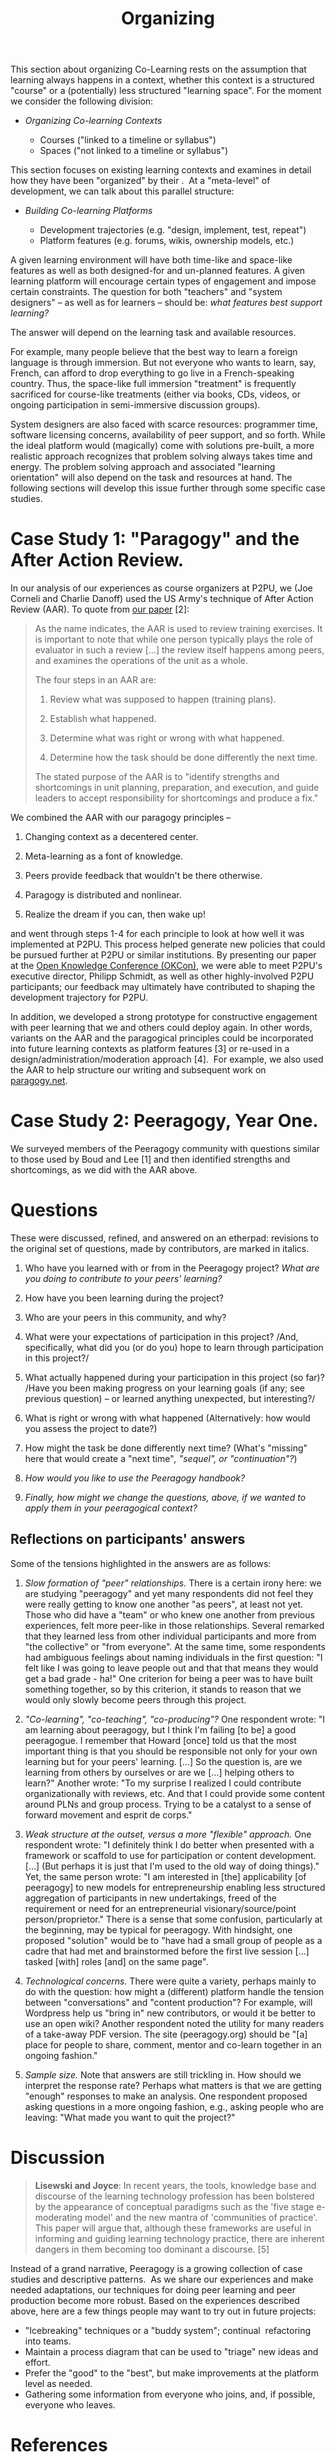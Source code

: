 #+TITLE: Organizing
#+FIRN_ORDER: 24

This section about organizing Co-Learning rests on the assumption that
learning always happens in a context, whether this context is a
structured "course" or a (potentially) less structured "learning space".
For the moment we consider the following division:

- /Organizing Co-learning Contexts/

  - Courses ("linked to a timeline or syllabus")
  - Spaces ("not linked to a timeline or syllabus")

This section focuses on existing learning contexts and examines in
detail how they have been "organized" by their .  At a "meta-level" of
development, we can talk about this parallel structure:

- /Building Co-learning Platforms/

  - Development trajectories (e.g. "design, implement, test, repeat")
  - Platform features (e.g. forums, wikis, ownership models, etc.)

A given learning environment will have both time-like and space-like
features as well as both designed-for and un-planned features. A given
learning platform will encourage certain types of engagement and impose
certain constraints. The question for both "teachers" and "system
designers" -- as well as for learners -- should be: /what features best
support learning?/

The answer will depend on the learning task and available resources.

For example, many people believe that the best way to learn a foreign
language is through immersion. But not everyone who wants to learn, say,
French, can afford to drop everything to go live in a French-speaking
country. Thus, the space-like full immersion "treatment" is frequently
sacrificed for course-like treatments (either via books, CDs, videos, or
ongoing participation in semi-immersive discussion groups).

System designers are also faced with scarce resources: programmer time,
software licensing concerns, availability of peer support, and so forth.
While the ideal platform would (magically) come with solutions
pre-built, a more realistic approach recognizes that problem solving
always takes time and energy. The problem solving approach and
associated "learning orientation" will also depend on the task and
resources at hand. The following sections will develop this issue
further through some specific case studies.

* Case Study 1: "Paragogy" and the After Action Review.
   :PROPERTIES:
   :CUSTOM_ID: case-study-1-paragogy-and-the-after-action-review.
   :END:

In our analysis of our experiences as course organizers at P2PU, we (Joe
Corneli and Charlie Danoff) used the US Army's technique of After Action
Review (AAR). To quote from [[http://paragogy.net/ParagogyPaper2][our
paper]] [2]:

#+BEGIN_QUOTE
  As the name indicates, the AAR is used to review training exercises.
  It is important to note that while one person typically plays the role
  of evaluator in such a review [...] the review itself happens among
  peers, and examines the operations of the unit as a whole.

  The four steps in an AAR are:

  1. Review what was supposed to happen (training plans).

  2. Establish what happened.

  3. Determine what was right or wrong with what happened.

  4. Determine how the task should be done differently the next time.

  The stated purpose of the AAR is to "identify strengths and
  shortcomings in unit planning, preparation, and execution, and guide
  leaders to accept responsibility for shortcomings and produce a fix."
#+END_QUOTE

We combined the AAR with our paragogy principles --

1. Changing context as a decentered center.

2. Meta-learning as a font of knowledge.

3. Peers provide feedback that wouldn't be there otherwise.

4. Paragogy is distributed and nonlinear.

5. Realize the dream if you can, then wake up!

and went through steps 1-4 for each principle to look at how well it was
implemented at P2PU. This process helped generate new policies that
could be pursued further at P2PU or similar institutions. By presenting
our paper at the [[http://okfn.org/okcon/][Open Knowledge Conference
(OKCon)]], we were able to meet P2PU's executive director, Philipp
Schmidt, as well as other highly-involved P2PU participants; our
feedback may ultimately have contributed to shaping the development
trajectory for P2PU.

In addition, we developed a strong prototype for constructive engagement
with peer learning that we and others could deploy again. In other
words, variants on the AAR and the paragogical principles could be
incorporated into future learning contexts as platform features [3] or
re-used in a design/administration/moderation approach [4].  For
example, we also used the AAR to help structure our writing and
subsequent work on [[http://paragogy.net][paragogy.net]].

* Case Study 2: Peeragogy, Year One.
   :PROPERTIES:
   :CUSTOM_ID: case-study-2-peeragogy-year-one.
   :END:

We surveyed members of the Peeragogy community with questions similar to
those used by Boud and Lee [1] and then identified strengths and
shortcomings, as we did with the AAR above.

* Questions
   :PROPERTIES:
   :CUSTOM_ID: questions
   :END:

These were discussed, refined, and answered on an etherpad: revisions to
the original set of questions, made by contributors, are marked in
italics.

1. Who have you learned with or from in the Peeragogy project? /What are
   you doing to contribute to your peers' learning?/

2. How have you been learning during the project?

3. Who are your peers in this community, and why?

4. What were your expectations of participation in this project? /And,
   specifically, what did you (or do you) hope to learn through
   participation in this project?/

5. What actually happened during your participation in this project (so
   far)? /Have you been making progress on your learning goals (if any;
   see previous question) -- or learned anything unexpected, but
   interesting?/

6. What is right or wrong with what happened (Alternatively: how would
   you assess the project to date?)

7. How might the task be done differently next time? (What's "missing"
   here that would create a "next time"/, "sequel", or "continuation"?/)

8. /How would you like to use the Peeragogy handbook?/

9. /Finally, how might we change the questions, above, if we wanted to
   apply them in your peeragogical context?/

** *Reflections on participants' answers*
    :PROPERTIES:
    :CUSTOM_ID: reflections-on-participants-answers
    :END:

Some of the tensions highlighted in the answers are as follows:

1. /Slow formation of "peer" relationships./ There is a certain irony
   here: we are studying "peeragogy" and yet many respondents did not
   feel they were really getting to know one another "as peers", at
   least not yet. Those who did have a "team" or who knew one another
   from previous experiences, felt more peer-like in those
   relationships. Several remarked that they learned less from other
   individual participants and more from "the collective" or "from
   everyone". At the same time, some respondents had ambiguous feelings
   about naming individuals in the first question: "I felt like I was
   going to leave people out and that that means they would get a bad
   grade - ha!" One criterion for being a peer was to have built
   something together, so by this criterion, it stands to reason that we
   would only slowly become peers through this project.

2. /"Co-learning", "co-teaching", "co-producing"?/ One respondent wrote:
   "I am learning about peeragogy, but I think I'm failing [to be] a
   good peeragogue. I remember that Howard [once] told us that the most
   important thing is that you should be responsible not only for your
   own learning but for your peers' learning. [...] So the question is,
   are we learning from others by ourselves or are we [...] helping
   others to learn?" Another wrote: "To my surprise I realized I could
   contribute organizationally with reviews, etc. And that I could
   provide some content around PLNs and group process. Trying to be a
   catalyst to a sense of forward movement and esprit de corps."

3. /Weak structure at the outset, versus a more "flexible" approach./
   One respondent wrote: "I definitely think I do better when presented
   with a framework or scaffold to use for participation or content
   development. [...] (But perhaps it is just that I'm used to the old
   way of doing things)." Yet, the same person wrote: "I am interested
   in [the] applicability [of peeragogy] to new models for
   entrepreneurship enabling less structured aggregation of participants
   in new undertakings, freed of the requirement or need for an
   entrepreneurial visionary/source/point person/proprietor." There is a
   sense that some confusion, particularly at the beginning, may be
   typical for peeragogy. With hindsight, one proposed "solution" would
   be to "have had a small group of people as a cadre that had met and
   brainstormed before the first live session [...] tasked [with] roles
   [and] on the same page".

4. /Technological concerns./ There were quite a variety, perhaps mainly
   to do with the question: how might a (different) platform handle the
   tension between "conversations" and "content production"? For
   example, will Wordpress help us "bring in" new contributors, or would
   it be better to use an open wiki? Another respondent noted the
   utility for many readers of a take-away PDF version. The site
   (peeragogy.org) should be "[a] place for people to share, comment,
   mentor and co-learn together in an ongoing fashion."

5. /Sample size./ Note that answers are still trickling in. How should
   we interpret the response rate? Perhaps what matters is that we are
   getting "enough" responses to make an analysis. One respondent
   proposed asking questions in a more ongoing fashion, e.g., asking
   people who are leaving: "What made you want to quit the project?"

* Discussion
   :PROPERTIES:
   :CUSTOM_ID: discussion
   :END:

#+BEGIN_QUOTE
  *Lisewski and Joyce*: In recent years, the tools, knowledge base and
  discourse of the learning technology profession has been bolstered by
  the appearance of conceptual paradigms such as the 'five stage
  e-moderating model' and the new mantra of 'communities of practice'.
  This paper will argue that, although these frameworks are useful in
  informing and guiding learning technology practice, there are inherent
  dangers in them becoming too dominant a discourse. [5]
#+END_QUOTE

Instead of a grand narrative, Peeragogy is a growing collection of case
studies and descriptive patterns.  As we share our experiences and make
needed adaptations, our techniques for doing peer learning and peer
production become more robust. Based on the experiences described above,
here are a few things people may want to try out in future projects:

- "Icebreaking" techniques or a "buddy system"; continual  refactoring
  into teams.
- Maintain a process diagram that can be used to "triage" new ideas and
  effort.
- Prefer the "good" to the "best", but make improvements at the platform
  level as needed.
- Gathering some information from everyone who joins, and, if possible,
  everyone who leaves.

* References
   :PROPERTIES:
   :CUSTOM_ID: references
   :END:

1. Boud, D. and Lee, A. (2005).
   [[http://manainkblog.typepad.com/faultlines/files/BoudLee2005.pdf]['Peer
   learning' as pedagogic discourse for research education]]. /Studies
   in Higher Education/, 30(5):501--516.

2. Joseph Corneli and Charles Jeffrey Danoff,
   [[http://ceur-ws.org/Vol-739/paper_5.pdf][Paragogy]], in Sebastian
   Hellmann, Philipp Frischmuth, Sören Auer, and Daniel Dietrich (eds.),
   /Proceedings of the 6th Open Knowledge Conference, Berlin, Germany,
   June 30 & July 1, 2011/,

3. Joseph Corneli and Alexander Mikroyannidis (2011).
   [[http://greav.ub.edu/der/index.php/der/article/view/188/330][Personalised
   and Peer-Supported Learning: The Peer-to-Peer Learning Environment
   (P2PLE)]], /Digital Education Review/, 20.

4. Joseph Corneli,
   [[http://paragogy.net/ParagogicalPraxisPaper][Paragogical Praxis]],
   /E-Learning and Digital Media/ (ISSN 2042-7530), Volume 9, Number 3,
   2012

5. Lisewski, B., and P. Joyce (2003). Examining the Five Stage
   e-Moderating Model: Designed and Emergent Practice in the Learning
   Technology Profession, /Association for Learning Technology Journal/,
   11, 55-66.

* Next steps
** TODO Think about our pattern collection
Are these sufficiently practical? Do we need to update the individual patterns? Could they perhaps be presented more briefly? Wikimedia folks also requested a catalogue of anti-patterns.
Possible revision: make micro versions of these with cards?
- [[file:patterns.org][Patterns]]
** Organizing a Learning Context:
Peer learning is sometimes organized in “courses” and sometimes in “spaces.” We present the results of an informal poll that reveals some of the positive and some of the negative features of our own early choices in this project.
*** 15. Adding structure
- [[file:adding_structure.org][Adding Structure]]
*** 16. The student authored syllabus
- [[file:student_syllabus.org][Student Syllabus]]

** Meta-organizational
:PROPERTIES:
:ID:       dee8b9aa-8456-4bc9-acf6-6b191ef7cc3d
:END:
- [[file:meta.org][Meta]]
